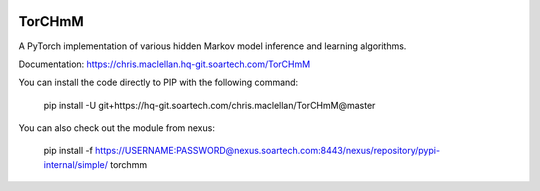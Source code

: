 .. image:: https://hq-git.soartech.com/chris.maclellan/TorCHmM/raw/master/docs/logo/TorCHmm.png
   :height: 64 px
   :width: 64 px
   :alt: TorCHmM Logo
   :align: left

TorCHmM
=======

.. image:: https://hq-git.soartech.com/chris.maclellan/hmm_torch/badges/master/pipeline.svg
     :target: https://hq-git.soartech.com/chris.maclellan/hmm_torch/commits/master
     :alt: Pipeline Status

.. image:: https://hq-git.soartech.com/chris.maclellan/hmm_torch/badges/master/coverage.svg
     :target: https://chris.maclellan.hq-git.soartech.com/TorCHmM/coverage/
     :alt: Coverage Report

A PyTorch implementation of various hidden Markov model inference and learning algorithms.

Documentation: https://chris.maclellan.hq-git.soartech.com/TorCHmM

You can install the code directly to PIP with the following command:

    pip install -U git+https://hq-git.soartech.com/chris.maclellan/TorCHmM@master

You can also check out the module from nexus:

    pip install -f https://USERNAME:PASSWORD@nexus.soartech.com:8443/nexus/repository/pypi-internal/simple/ torchmm
